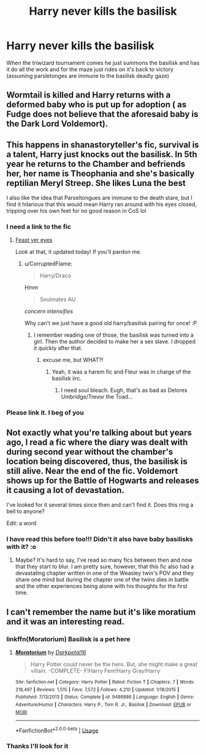 #+TITLE: Harry never kills the basilisk

* Harry never kills the basilisk
:PROPERTIES:
:Author: shadowyeager
:Score: 41
:DateUnix: 1581966332.0
:DateShort: 2020-Feb-17
:FlairText: Prompt
:END:
When the triwizard tournament comes he just summons the basilisk and has it do all the work and for the maze just rides on it's back to victory (assuming parsletonges are immune to the basilisk deadly gaze)


** Wormtail is killed and Harry returns with a deformed baby who is put up for adoption ( as Fudge does not believe that the aforesaid baby is the Dark Lord Voldemort).
:PROPERTIES:
:Score: 36
:DateUnix: 1581967944.0
:DateShort: 2020-Feb-17
:END:


** This happens in shanastoryteller's fic, survival is a talent, Harry just knocks out the basilisk. In 5th year he returns to the Chamber and befriends her, her name is Theophania and she's basically reptilian Meryl Streep. She likes Luna the best

I also like the idea that Parseltongues are immune to the death stare, but I find it hilarious that this would mean Harry ran around with his eyes closed, tripping over his own feet for no good reason in CoS lol
:PROPERTIES:
:Author: littlebloodmage
:Score: 26
:DateUnix: 1581984013.0
:DateShort: 2020-Feb-18
:END:

*** I need a link to the fic
:PROPERTIES:
:Author: Spac3ychic
:Score: 5
:DateUnix: 1581984254.0
:DateShort: 2020-Feb-18
:END:

**** [[https://archiveofourown.org/works/12006417/chapters/27167826][Feast yer eyes]]

Look at that, it updated today! If you'll pardon me.
:PROPERTIES:
:Author: littlebloodmage
:Score: 7
:DateUnix: 1581984425.0
:DateShort: 2020-Feb-18
:END:

***** u/CorruptedFlame:
#+begin_quote
  Harry/Draco
#+end_quote

Hmm

#+begin_quote
  Soulmates AU
#+end_quote

/concern intensifies/

Why can't we just have a good old harry/basilisk pairing for once! :P
:PROPERTIES:
:Author: CorruptedFlame
:Score: 18
:DateUnix: 1581989336.0
:DateShort: 2020-Feb-18
:END:

****** I remember reading one of those, the basilisk was turned into a girl. Then the author decided to make her a sex slave. I dropped it quickly after that.
:PROPERTIES:
:Author: DrScorcher
:Score: 13
:DateUnix: 1582004501.0
:DateShort: 2020-Feb-18
:END:

******* excuse me, but WHAT?!
:PROPERTIES:
:Author: Manchineel-Miss
:Score: 5
:DateUnix: 1582005178.0
:DateShort: 2020-Feb-18
:END:

******** Yeah, it was a harem fic and Fleur was in charge of the basilisk iirc.
:PROPERTIES:
:Author: DrScorcher
:Score: 3
:DateUnix: 1582007336.0
:DateShort: 2020-Feb-18
:END:

********* I need soul bleach. Eugh, that's as bad as Delores Umbridge/Trevor the Toad...
:PROPERTIES:
:Author: RayMossZX92
:Score: 1
:DateUnix: 1589525631.0
:DateShort: 2020-May-15
:END:


*** Please link it. I beg of you
:PROPERTIES:
:Author: shadowyeager
:Score: 6
:DateUnix: 1581984389.0
:DateShort: 2020-Feb-18
:END:


** Not exactly what you're talking about but years ago, I read a fic where the diary was dealt with during second year without the chamber's location being discovered, thus, the basilisk is still alive. Near the end of the fic. Voldemort shows up for the Battle of Hogwarts and releases it causing a lot of devastation.

I've looked for it several times since then and can't find it. Does this ring a bell to anyone?

Edit: a word
:PROPERTIES:
:Author: DrBigsKimble
:Score: 6
:DateUnix: 1581991098.0
:DateShort: 2020-Feb-18
:END:

*** I have read this before too!!! Didn't it also have baby basilisks with it? :o
:PROPERTIES:
:Score: 2
:DateUnix: 1581997184.0
:DateShort: 2020-Feb-18
:END:

**** Maybe? It's hard to say, I've read so many fics between then and now that they start to blur. I am pretty sure, however, that this fic also had a devastating chapter written in one of the Weasley twin's POV and they share one mind but during the chapter one of the twins dies in battle and the other experiences being alone with his thoughts for the first time.
:PROPERTIES:
:Author: DrBigsKimble
:Score: 1
:DateUnix: 1581997406.0
:DateShort: 2020-Feb-18
:END:


** I can't remember the name but it's like moratium and it was an interesting read.
:PROPERTIES:
:Author: Garanar
:Score: 3
:DateUnix: 1581987957.0
:DateShort: 2020-Feb-18
:END:

*** linkffn(Moratorium) Basilisk is a pet here
:PROPERTIES:
:Author: Barakisa
:Score: 6
:DateUnix: 1582013954.0
:DateShort: 2020-Feb-18
:END:

**** [[https://www.fanfiction.net/s/9486886/1/][*/Moratorium/*]] by [[https://www.fanfiction.net/u/2697189/Darkpetal16][/Darkpetal16/]]

#+begin_quote
  Harry Potter could never be the hero. But, she might make a great villain. -COMPLETE- F!Harry Fem!Harry Gray!Harry
#+end_quote

^{/Site/:} ^{fanfiction.net} ^{*|*} ^{/Category/:} ^{Harry} ^{Potter} ^{*|*} ^{/Rated/:} ^{Fiction} ^{T} ^{*|*} ^{/Chapters/:} ^{7} ^{*|*} ^{/Words/:} ^{218,497} ^{*|*} ^{/Reviews/:} ^{1,515} ^{*|*} ^{/Favs/:} ^{7,572} ^{*|*} ^{/Follows/:} ^{4,210} ^{*|*} ^{/Updated/:} ^{1/18/2015} ^{*|*} ^{/Published/:} ^{7/13/2013} ^{*|*} ^{/Status/:} ^{Complete} ^{*|*} ^{/id/:} ^{9486886} ^{*|*} ^{/Language/:} ^{English} ^{*|*} ^{/Genre/:} ^{Adventure/Humor} ^{*|*} ^{/Characters/:} ^{Harry} ^{P.,} ^{Tom} ^{R.} ^{Jr.,} ^{Basilisk} ^{*|*} ^{/Download/:} ^{[[http://www.ff2ebook.com/old/ffn-bot/index.php?id=9486886&source=ff&filetype=epub][EPUB]]} ^{or} ^{[[http://www.ff2ebook.com/old/ffn-bot/index.php?id=9486886&source=ff&filetype=mobi][MOBI]]}

--------------

*FanfictionBot*^{2.0.0-beta} | [[https://github.com/tusing/reddit-ffn-bot/wiki/Usage][Usage]]
:PROPERTIES:
:Author: FanfictionBot
:Score: 1
:DateUnix: 1582014000.0
:DateShort: 2020-Feb-18
:END:


*** Thanks I'll look for it
:PROPERTIES:
:Author: shadowyeager
:Score: 2
:DateUnix: 1581989386.0
:DateShort: 2020-Feb-18
:END:
